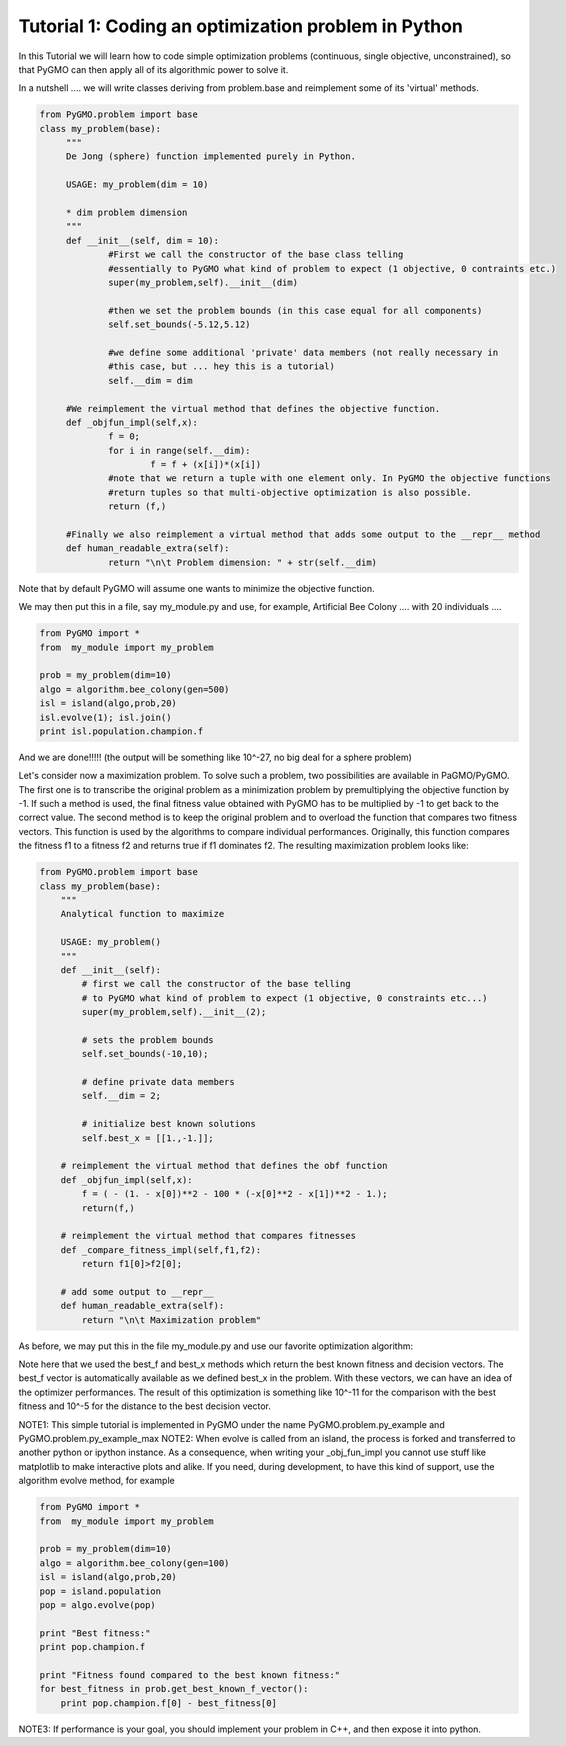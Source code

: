 .. _tutorial1:

================================================================
Tutorial 1: Coding an optimization problem in Python
================================================================

In this Tutorial we will learn how to code simple optimization problems
(continuous, single objective, unconstrained), so that PyGMO can then apply all of its
algorithmic power to solve it.

In a nutshell .... we will write classes deriving from problem.base
and reimplement some of its 'virtual' methods.

.. code-block:: python

   from PyGMO.problem import base
   class my_problem(base):
	"""
	De Jong (sphere) function implemented purely in Python.
	
	USAGE: my_problem(dim = 10)

	* dim problem dimension
	"""
	def __init__(self, dim = 10):
		#First we call the constructor of the base class telling
		#essentially to PyGMO what kind of problem to expect (1 objective, 0 contraints etc.)
		super(my_problem,self).__init__(dim)

		#then we set the problem bounds (in this case equal for all components)
		self.set_bounds(-5.12,5.12)
		
		#we define some additional 'private' data members (not really necessary in
		#this case, but ... hey this is a tutorial)
		self.__dim = dim

	#We reimplement the virtual method that defines the objective function.
	def _objfun_impl(self,x):
		f = 0;
		for i in range(self.__dim):
			f = f + (x[i])*(x[i])
		#note that we return a tuple with one element only. In PyGMO the objective functions
		#return tuples so that multi-objective optimization is also possible.
		return (f,)

	#Finally we also reimplement a virtual method that adds some output to the __repr__ method
	def human_readable_extra(self):
		return "\n\t Problem dimension: " + str(self.__dim)

Note that by default PyGMO will assume one wants to minimize the objective function. 

We may then put this in a file, say my_module.py and use, for example, Artificial Bee Colony .... with
20 individuals ....

.. code-block:: python

    from PyGMO import *
    from  my_module import my_problem

    prob = my_problem(dim=10)
    algo = algorithm.bee_colony(gen=500)
    isl = island(algo,prob,20)
    isl.evolve(1); isl.join()
    print isl.population.champion.f

And we are done!!!!! (the output will be something like 10^-27, no big deal for a sphere problem)

Let's consider now a maximization problem. To solve such a problem, two possibilities are available in PaGMO/PyGMO. The first one is to transcribe the original problem as a minimization problem by premultiplying the objective function by -1. If such a method is used, the final fitness value obtained with PyGMO has to be multiplied by -1 to get back to the correct value. The second method is to keep the original problem and to overload the function that compares two fitness vectors. This function is used by the algorithms to compare individual performances. Originally, this function compares the fitness f1 to a fitness f2 and returns true if f1 dominates f2. The resulting maximization problem looks like:

.. code-block:: python

    from PyGMO.problem import base
    class my_problem(base):
        """
        Analytical function to maximize
    
        USAGE: my_problem()
        """
        def __init__(self):
            # first we call the constructor of the base telling
            # to PyGMO what kind of problem to expect (1 objective, 0 constraints etc...)
            super(my_problem,self).__init__(2);
        
            # sets the problem bounds
            self.set_bounds(-10,10);
        
            # define private data members
            self.__dim = 2;
        
            # initialize best known solutions
            self.best_x = [[1.,-1.]];
        
        # reimplement the virtual method that defines the obf function
        def _objfun_impl(self,x):
            f = ( - (1. - x[0])**2 - 100 * (-x[0]**2 - x[1])**2 - 1.);
            return(f,)
        
        # reimplement the virtual method that compares fitnesses
        def _compare_fitness_impl(self,f1,f2):
            return f1[0]>f2[0];

        # add some output to __repr__
        def human_readable_extra(self):
            return "\n\t Maximization problem"

As before, we may put this in the file my_module.py and use our favorite optimization algorithm:

.. code-block:: python
    from PyGMO import *
    from my_module import my_problem
    from math import *

    prob = my_problem();
    algo = algorithm.de(gen=20);
    isl = island(algo,prob,20);
    isl.evolve(10); isl.join();

    print "Best individual:"
    print isl.population.champion

    print "Comparison of the best found fitness with the best known fitness:"
    for best_fitness in prob.best_f:
        print best_fitness[0] - isl.population.champion.f[0]

    print "L2 distance to the best decision vector"
    for best_decision in prob.best_x:
        l2_norm = 0;
        for n in range(0, len(best_decision)):
            l2_norm +=  (best_decision[n] - isl.population.champion.x[n])**2;
        l2_norm = sqrt(l2_norm);
        print l2_norm;

Note here that we used the best_f and best_x methods which return the best known fitness and decision vectors. The best_f vector is automatically available as we defined best_x in the problem. With these vectors, we can have an idea of the optimizer performances. The result of this optimization is something like 10^-11 for the comparison with the best fitness and 10^-5 for the distance to the best decision vector.

NOTE1: This simple tutorial is implemented in PyGMO under the name PyGMO.problem.py_example and PyGMO.problem.py_example_max
NOTE2: When evolve is called from an island, the process is forked and transferred to another python or ipython
instance. As a consequence, when writing your _obj_fun_impl you cannot use stuff like matplotlib to 
make interactive plots and alike. If you need, during development, to have this kind of support,
use the algorithm evolve method, for example

.. code-block:: python

    from PyGMO import *
    from  my_module import my_problem

    prob = my_problem(dim=10)
    algo = algorithm.bee_colony(gen=100)
    isl = island(algo,prob,20)
    pop = island.population
    pop = algo.evolve(pop)
    
    print "Best fitness:"
    print pop.champion.f

    print "Fitness found compared to the best known fitness:"
    for best_fitness in prob.get_best_known_f_vector():
        print pop.champion.f[0] - best_fitness[0]

NOTE3: If performance is your goal, you should implement your problem in C++, and then expose it into python.

